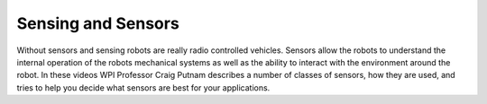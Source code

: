 Sensing and Sensors
===================
Without sensors and sensing robots are really radio controlled vehicles. Sensors allow the robots to understand the internal operation of the robots mechanical systems as well as the ability to interact with the environment around the robot. In these videos WPI Professor Craig Putnam describes a number of classes of sensors, how they are used, and tries to help you decide what sensors are best for your applications.

.. raw:: html

    <div style="position: relative; padding-bottom: 56.25%; height: 0; overflow: hidden; max-width: 100%; height: auto;"> <iframe src="https://www.youtube.com/embed/1KiFLdFx1c8?list=PL8BLGj0RyhMz2130a_EaWKeymnyJLvvTP" frameborder="0" allowfullscreen style="position: absolute; top: 0; left: 0; width: 100%; height: 100%;"></iframe> </div>


.. raw:: html

    <div style="position: relative; padding-bottom: 56.25%; height: 0; overflow: hidden; max-width: 100%; height: auto;"> <iframe src="https://www.youtube.com/embed/qLYN6mqbBNs?list=PL8BLGj0RyhMz2130a_EaWKeymnyJLvvTP" frameborder="0" allowfullscreen style="position: absolute; top: 0; left: 0; width: 100%; height: 100%;"></iframe> </div>


.. raw:: html

    <div style="position: relative; padding-bottom: 56.25%; height: 0; overflow: hidden; max-width: 100%; height: auto;"> <iframe src="https://www.youtube.com/embed/taoa8UWRHa0?list=PL8BLGj0RyhMz2130a_EaWKeymnyJLvvTP" frameborder="0" allowfullscreen style="position: absolute; top: 0; left: 0; width: 100%; height: 100%;"></iframe> </div>


.. raw:: html

    <div style="position: relative; padding-bottom: 56.25%; height: 0; overflow: hidden; max-width: 100%; height: auto;"> <iframe src="https://www.youtube.com/embed/J6sgEZ5eJW8?list=PL8BLGj0RyhMz2130a_EaWKeymnyJLvvTP" frameborder="0" allowfullscreen style="position: absolute; top: 0; left: 0; width: 100%; height: 100%;"></iframe> </div>


.. raw:: html

    <div style="position: relative; padding-bottom: 56.25%; height: 0; overflow: hidden; max-width: 100%; height: auto;"> <iframe src="https://www.youtube.com/embed/ukYHeqeSCNM?list=PL8BLGj0RyhMz2130a_EaWKeymnyJLvvTP" frameborder="0" allowfullscreen style="position: absolute; top: 0; left: 0; width: 100%; height: 100%;"></iframe> </div>
